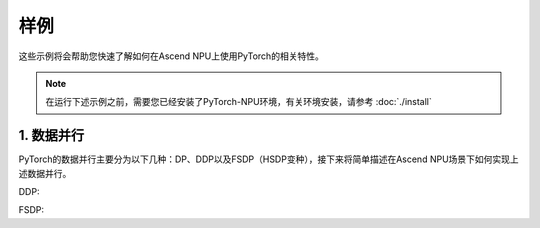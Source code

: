 样例
==========

这些示例将会帮助您快速了解如何在Ascend NPU上使用PyTorch的相关特性。

.. note::

   在运行下述示例之前，需要您已经安装了PyTorch-NPU环境，有关环境安装，请参考 :doc:`./install`

1. 数据并行
-----------------------

PyTorch的数据并行主要分为以下几种：DP、DDP以及FSDP（HSDP变种），接下来将简单描述在Ascend NPU场景下如何实现上述数据并行。

DDP:

.. code-block:: python
    :linenos:
    :emphasize-lines: 11,12,31,35,39,47,49

    # encoding: UTF-8

    import os
    import torch
    import torch.distributed as dist
    import torch.multiprocessing as mp
    import torch.nn as nn
    import torch.optim as optim
    from torch.nn.parallel import DistributedDataParallel as DDP

    # 引入torch-npu包
    import torch_npu


    class ToyModel(nn.Module):
        def __init__(self):
            super(ToyModel, self).__init__()
            self.net1 = nn.Linear(10, 10)
            self.relu = nn.ReLU()
            self.net2 = nn.Linear(10, 5)

        def forward(self, x):
            return self.net2(self.relu(self.net1(x)))


    def setup(rank, world_size):
        os.environ["MASTER_ADDR"] = "localhost"
        os.environ["MASTER_PORT"] = "29500"

        # initialize the process group
        dist.init_process_group("hccl", rank=rank, world_size=world_size)


    def example(rank, world_size):
        device = torch.device("npu:{}".format(rank))
        # create default process group
        setup(rank, world_size)
        # create local model
        model = ToyModel().to(device)
        # construct DDP model
        ddp_model = DDP(model, device_ids=[rank])
        # define loss function and optimizer
        loss_fn = nn.MSELoss()
        optimizer = optim.SGD(ddp_model.parameters(), lr=0.001)

        # forward pass
        outputs = ddp_model(torch.randn(20, 10).to(device))
        # backward pass
        labels = torch.randn(20, 5).to(device)
        loss_fn(outputs, labels).backward()
        # update parameters
        optimizer.step()


    def main():
        n_npus = torch.cuda.device_count()
        assert n_npus >= 2, f"Requires at least 2 NPUs to run, but got {n_npus}"
        world_size = n_npus
        mp.spawn(example, args=(world_size,), nprocs=world_size, join=True)


    if __name__ == "__main__":
        main()

FSDP:

.. code-block:: python
    :linenos:
    :emphasize-lines: 11,12,31,35,39,47,49

    # encoding: UTF-8

    import os
    import torch
    import torch.distributed as dist
    import torch.multiprocessing as mp
    import torch.nn as nn
    import torch.optim as optim
    from torch.distributed.fsdp import FullyShardedDataParallel as FSDP

    # 引入torch-npu包
    import torch_npu


    class ToyModel(nn.Module):
        def __init__(self):
            super(ToyModel, self).__init__()
            self.net1 = nn.Linear(10, 10)
            self.relu = nn.ReLU()
            self.net2 = nn.Linear(10, 5)

        def forward(self, x):
            return self.net2(self.relu(self.net1(x)))


    def setup(rank, world_size):
        os.environ["MASTER_ADDR"] = "localhost"
        os.environ["MASTER_PORT"] = "29500"

        # initialize the process group
        dist.init_process_group("hccl", rank=rank, world_size=world_size)


    def example(rank, world_size):
        device = torch.device("npu:{}".format(rank))
        # create default process group
        setup(rank, world_size)
        # create local model
        model = ToyModel().to(device)
        # construct FSDP model
        ddp_model = FSDP(model, device_id=rank)
        # define loss function and optimizer
        loss_fn = nn.MSELoss()
        optimizer = optim.SGD(ddp_model.parameters(), lr=0.001)

        # forward pass
        outputs = ddp_model(torch.randn(20, 10).to(device))
        # backward pass
        labels = torch.randn(20, 5).to(device)
        loss_fn(outputs, labels).backward()
        # update parameters
        optimizer.step()


    def main():
        n_npus = torch.cuda.device_count()
        assert n_npus >= 2, f"Requires at least 2 NPUs to run, but got {n_npus}"
        world_size = n_npus
        mp.spawn(example, args=(world_size,), nprocs=world_size, join=True)


    if __name__ == "__main__":
        main()
